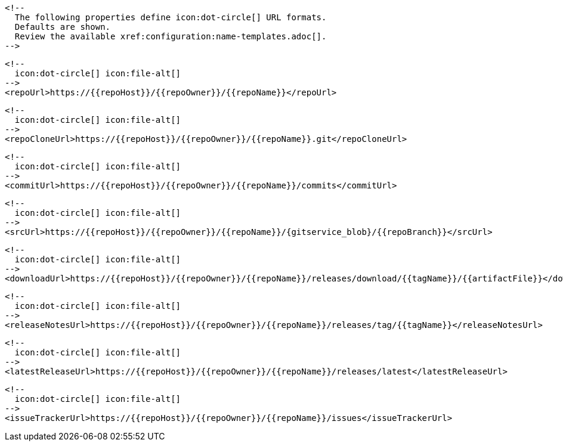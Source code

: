       <!--
        The following properties define icon:dot-circle[] URL formats.
        Defaults are shown.
        Review the available xref:configuration:name-templates.adoc[].
      -->

      <!--
        icon:dot-circle[] icon:file-alt[]
      -->
      <repoUrl>https://{{repoHost}}/{{repoOwner}}/{{repoName}}</repoUrl>

      <!--
        icon:dot-circle[] icon:file-alt[]
      -->
      <repoCloneUrl>https://{{repoHost}}/{{repoOwner}}/{{repoName}}.git</repoCloneUrl>

      <!--
        icon:dot-circle[] icon:file-alt[]
      -->
      <commitUrl>https://{{repoHost}}/{{repoOwner}}/{{repoName}}/commits</commitUrl>

      <!--
        icon:dot-circle[] icon:file-alt[]
      -->
      <srcUrl>https://{{repoHost}}/{{repoOwner}}/{{repoName}}/{gitservice_blob}/{{repoBranch}}</srcUrl>

      <!--
        icon:dot-circle[] icon:file-alt[]
      -->
      <downloadUrl>https://{{repoHost}}/{{repoOwner}}/{{repoName}}/releases/download/{{tagName}}/{{artifactFile}}</downloadUrl>

      <!--
        icon:dot-circle[] icon:file-alt[]
      -->
      <releaseNotesUrl>https://{{repoHost}}/{{repoOwner}}/{{repoName}}/releases/tag/{{tagName}}</releaseNotesUrl>

      <!--
        icon:dot-circle[] icon:file-alt[]
      -->
      <latestReleaseUrl>https://{{repoHost}}/{{repoOwner}}/{{repoName}}/releases/latest</latestReleaseUrl>

      <!--
        icon:dot-circle[] icon:file-alt[]
      -->
      <issueTrackerUrl>https://{{repoHost}}/{{repoOwner}}/{{repoName}}/issues</issueTrackerUrl>